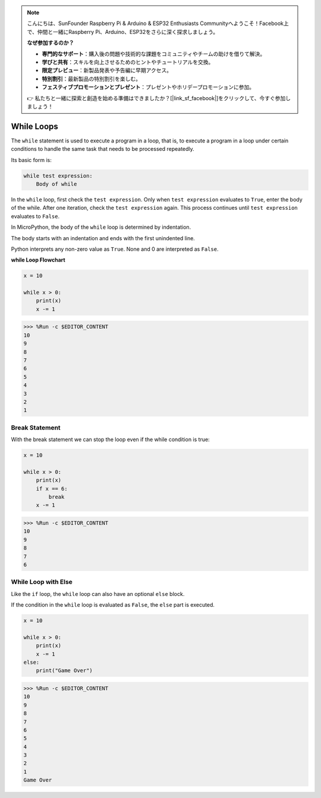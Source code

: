.. note::

    こんにちは、SunFounder Raspberry Pi & Arduino & ESP32 Enthusiasts Communityへようこそ！Facebook上で、仲間と一緒にRaspberry Pi、Arduino、ESP32をさらに深く探求しましょう。

    **なぜ参加するのか？**

    - **専門的なサポート**：購入後の問題や技術的な課題をコミュニティやチームの助けを借りて解決。
    - **学びと共有**：スキルを向上させるためのヒントやチュートリアルを交換。
    - **限定プレビュー**：新製品発表や予告編に早期アクセス。
    - **特別割引**：最新製品の特別割引を楽しむ。
    - **フェスティブプロモーションとプレゼント**：プレゼントやホリデープロモーションに参加。

    👉 私たちと一緒に探索と創造を始める準備はできましたか？[|link_sf_facebook|]をクリックして、今すぐ参加しましょう！

.. _py_syntax_while:

While Loops
====================

The ``while`` statement is used to execute a program in a loop, that is, to execute a program in a loop under certain conditions to handle the same task that needs to be processed repeatedly. 

Its basic form is:

.. code-block:: python

    while test expression:
        Body of while


In the ``while`` loop, first check the ``test expression``. Only when ``test expression`` evaluates to ``True``, enter the body of the while. After one iteration, check the ``test expression`` again. This process continues until ``test expression`` evaluates to ``False``.

In MicroPython, the body of the ``while`` loop is determined by indentation.

The body starts with an indentation and ends with the first unindented line.

Python interprets any non-zero value as ``True``. None and 0 are interpreted as ``False``.

**while Loop Flowchart**

.. image:: img/while_loop.png



.. code-block:: python

    x = 10

    while x > 0:
        print(x)
        x -= 1

>>> %Run -c $EDITOR_CONTENT
10
9
8
7
6
5
4
3
2
1


Break Statement
--------------------

With the break statement we can stop the loop even if the while condition is true:



.. code-block:: python

    x = 10

    while x > 0:
        print(x)
        if x == 6:
            break
        x -= 1

>>> %Run -c $EDITOR_CONTENT
10
9
8
7
6

While Loop with Else
----------------------
Like the ``if`` loop, the ``while`` loop can also have an optional ``else`` block.

If the condition in the ``while`` loop is evaluated as ``False``, the ``else`` part is executed.



.. code-block:: python

    x = 10

    while x > 0:
        print(x)
        x -= 1
    else:
        print("Game Over")

>>> %Run -c $EDITOR_CONTENT
10
9
8
7
6
5
4
3
2
1
Game Over